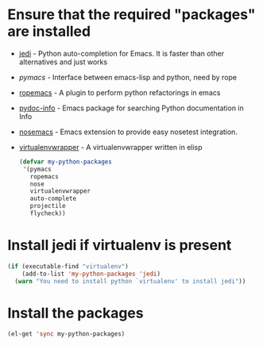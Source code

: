 * Ensure that the required "packages" are installed
+ [[http://tkf.github.io/emacs-jedi/][jedi]] - Python auto-completion for Emacs. It is faster than other alternatives
  and just works
+ [[www.github.com/pinard/Pymacs][pymacs]] - Interface between emacs-lisp and python, need by rope
+ [[http://rope.sourceforge.net/ropemacs.html][ropemacs]] - A plugin to perform python refactorings in emacs
+ [[https://bitbucket.org/jonwaltman/pydoc-info][pydoc-info]] - Emacs package for searching Python documentation in Info
+ [[https://bitbucket.org/durin42/nosemacs][nosemacs]] - Emacs extension to provide easy nosetest integration.
+ [[https://github.com/porterjamesj/virtualenvwrapper.el][virtualenvwrapper]] - A virtualenvwrapper written in elisp
  #+begin_src emacs-lisp
    (defvar my-python-packages
     '(pymacs
       ropemacs
       nose
       virtualenvwrapper
       auto-complete
       projectile
       flycheck))
  #+end_src


* Install jedi if virtualenv is present
  #+begin_src emacs-lisp
    (if (executable-find "virtualenv")
        (add-to-list 'my-python-packages 'jedi)
      (warn "You need to install python `virtualenv' to install jedi"))
  #+end_src


* Install the packages
  #+begin_src emacs-lisp
    (el-get 'sync my-python-packages)
  #+end_src
